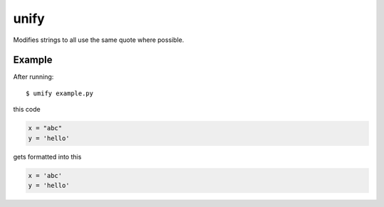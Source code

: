 unify
=====

Modifies strings to all use the same quote where possible.

Example
-------

After running::

    $ umify example.py

this code

.. code-block:: python

    x = "abc"
    y = 'hello'

gets formatted into this

.. code-block:: python

    x = 'abc'
    y = 'hello'
